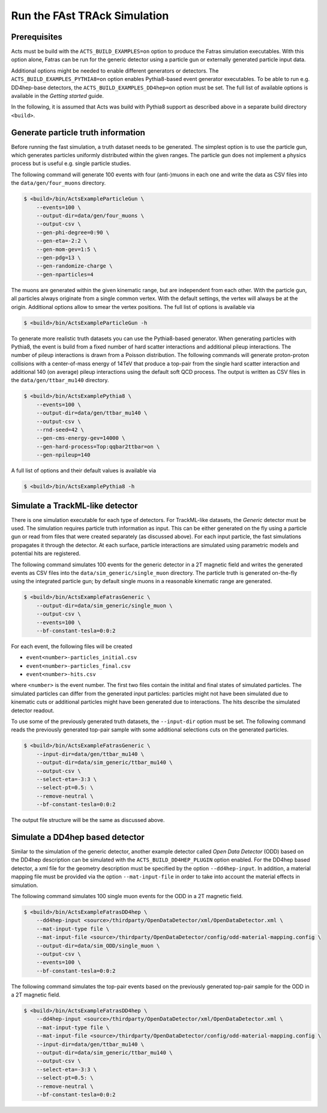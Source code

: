 .. _simulate-TrackML:

Run the FAst TRAck Simulation
=============================

Prerequisites
-------------

Acts must be build with the ``ACTS_BUILD_EXAMPLES=on`` option to produce the
Fatras simulation executables. With this option alone, Fatras can be run for
the generic detector using a particle gun or externally generated particle
input data.

Additional options might be needed to enable different generators or detectors.
The ``ACTS_BUILD_EXAMPLES_PYTHIA8=on`` option enables Pythia8-based event
generator executables. To be able to run e.g. DD4hep-base detectors, the
``ACTS_BUILD_EXAMPLES_DD4hep=on`` option must be set. The full list of
available options is available in the *Getting started* guide.

In the following, it is assumed that Acts was build with Pythia8 support as
described above in a separate build directory ``<build>``.

Generate particle truth information
-----------------------------------

Before running the fast simulation, a truth dataset needs to be generated. The
simplest option is to use the particle gun, which generates particles
uniformly distributed within the given ranges. The particle gun does not
implement a physics process but is useful e.g. single particle studies.

The following command will generate 100 events with four (anti-)muons in
each one and write the data as CSV files into the ``data/gen/four_muons``
directory.

.. code-block:: console

   $ <build>/bin/ActsExampleParticleGun \
       --events=100 \
       --output-dir=data/gen/four_muons \
       --output-csv \
       --gen-phi-degree=0:90 \
       --gen-eta=-2:2 \
       --gen-mom-gev=1:5 \
       --gen-pdg=13 \
       --gen-randomize-charge \
       --gen-nparticles=4

The muons are generated within the given kinematic range, but are independent
from each other. With the particle gun, all particles always originate from
a single common vertex. With the default settings, the vertex will always be
at the origin. Additional options allow to smear the vertex positions. The
full list of options is available via

.. code-block:: console

   $ <build>/bin/ActsExampleParticleGun -h

To generate more realistic truth datasets you can use the Pythia8-based
generator. When generating particles with Pythia8, the event is build from
a fixed number of hard scatter interactions and additional pileup interactions.
The number of pileup interactions is drawn from a Poisson distribution.
The following commands will generate proton-proton collisions with a
center-of-mass energy of 14TeV that produce a top-pair from the single hard
scatter interaction and additional 140 (on average) pileup interactions using
the default soft QCD process. The output is written as CSV files in the
``data/gen/ttbar_mu140`` directory.

.. code-block:: console

   $ <build>/bin/ActsExamplePythia8 \
       --events=100 \
       --output-dir=data/gen/ttbar_mu140 \
       --output-csv \
       --rnd-seed=42 \
       --gen-cms-energy-gev=14000 \
       --gen-hard-process=Top:qqbar2ttbar=on \
       --gen-npileup=140

A full list of options and their default values is available via

.. code-block:: console

   $ <build>/bin/ActsExamplePythia8 -h

Simulate a TrackML-like detector
--------------------------------

There is one simulation executable for each type of detectors. For
TrackML-like datasets, the *Generic* detector must be used. The simulation
requires particle truth information as input. This can be either generated
on the fly using a particle gun or read from files that were created
separately (as discussed above). For each input particle, the fast
simulations propagates it through the detector. At each surface, particle
interactions are simulated using parametric models and potential hits are
registered.

The following command simulates 100 events for the generic detector in a 2T
magnetic field and writes the generated events as CSV files into the
``data/sim_generic/single_muon`` directory. The particle truth is
generated on-the-fly using the integrated particle gun; by default single
muons in a reasonable kinematic range are generated.

.. code-block:: console

   $ <build>/bin/ActsExampleFatrasGeneric \
       --output-dir=data/sim_generic/single_muon \
       --output-csv \
       --events=100 \
       --bf-constant-tesla=0:0:2

For each event, the following files will be created

-   ``event<number>-particles_initial.csv``
-   ``event<number>-particles_final.csv``
-   ``event<number>-hits.csv``

where ``<number>`` is the event number. The first two files contain the
initital and final states of simulated particles. The
simulated particles can differ from the generated input particles: particles might not have been
simulated due to kinematic cuts or additional particles might have been
generated due to interactions. The hits describe the simulated detector readout.

To use some of the previously generated truth datasets, the ``--input-dir``
option must be set. The following command reads the previously generated
top-pair sample with some additional selections cuts on the generated
particles.

.. code-block:: console

   $ <build>/bin/ActsExampleFatrasGeneric \
       --input-dir=data/gen/ttbar_mu140 \
       --output-dir=data/sim_generic/ttbar_mu140 \
       --output-csv \
       --select-eta=-3:3 \
       --select-pt=0.5: \
       --remove-neutral \
       --bf-constant-tesla=0:0:2 

The output file structure will be the same as discussed above.

Simulate a DD4hep based detector
--------------------------------

Similar to the simulation of the generic detector, another example detector called *Open Data Detector* (ODD) based on the DD4hep description can be simulated with the ``ACTS_BUILD_DD4HEP_PLUGIN`` option enabled. For the DD4hep based detector, a xml file for the geometry description must be specified by the option ``--dd4hep-input``. In addition, a material mapping file must be provided via the option ``--mat-input-file`` in order to take into account the material effects in simulation. 

The following command simulates 100 single muon events for the ODD in a 2T magnetic field.

.. code-block:: console

   $ <build>/bin/ActsExampleFatrasDD4hep \
       --dd4hep-input <source>/thirdparty/OpenDataDetector/xml/OpenDataDetector.xml \ 
       --mat-input-type file \
       --mat-input-file <source>/thirdparty/OpenDataDetector/config/odd-material-mapping.config \
       --output-dir=data/sim_ODD/single_muon \
       --output-csv \
       --events=100 \
       --bf-constant-tesla=0:0:2

The following command simulates the top-pair events based on the previously generated
top-pair sample for the ODD in a 2T magnetic field.

.. code-block:: console

   $ <build>/bin/ActsExampleFatrasDD4hep \
       --dd4hep-input <source>/thirdparty/OpenDataDetector/xml/OpenDataDetector.xml \ 
       --mat-input-type file \
       --mat-input-file <source>/thirdparty/OpenDataDetector/config/odd-material-mapping.config \
       --input-dir=data/gen/ttbar_mu140 \
       --output-dir=data/sim_generic/ttbar_mu140 \
       --output-csv \
       --select-eta=-3:3 \
       --select-pt=0.5: \
       --remove-neutral \
       --bf-constant-tesla=0:0:2
